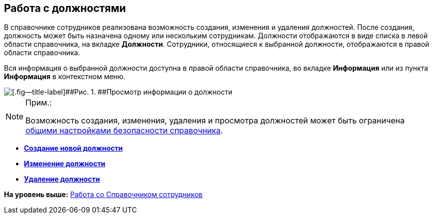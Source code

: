 
== Работа с должностями

В справочнике сотрудников реализована возможность создания, изменения и удаления должностей. После создания, должность может быть назначена одному или нескольким сотрудникам. Должности отображаются в виде списка в левой области справочника, на вкладке [.keyword .wintitle]*Должности*. Сотрудники, относящиеся к выбранной должности, отображаются в правой области справочника.

Вся информация о выбранной должности доступна в правой области справочника, во вкладке *Информация* или из пункта *Информация* в контекстном меню.

image::AboutDuties.png[[.fig--title-label]##Рис. 1. ##Просмотр информации о должности]

[NOTE]
====
[.note__title]#Прим.:#

Возможность создания, изменения, удаления и просмотра должностей может быть ограничена xref:EmployeesDirSecurityGeneral.adoc[общими настройками безопасности справочника].
====

* *xref:CreateNewDuty.adoc[Создание новой должности]* +
* *xref:EditDuty.adoc[Изменение должности]* +
* *xref:DeleteDuty.adoc[Удаление должности]* +

*На уровень выше:* xref:EmployeeDirectory.adoc[Работа со Справочником сотрудников]
